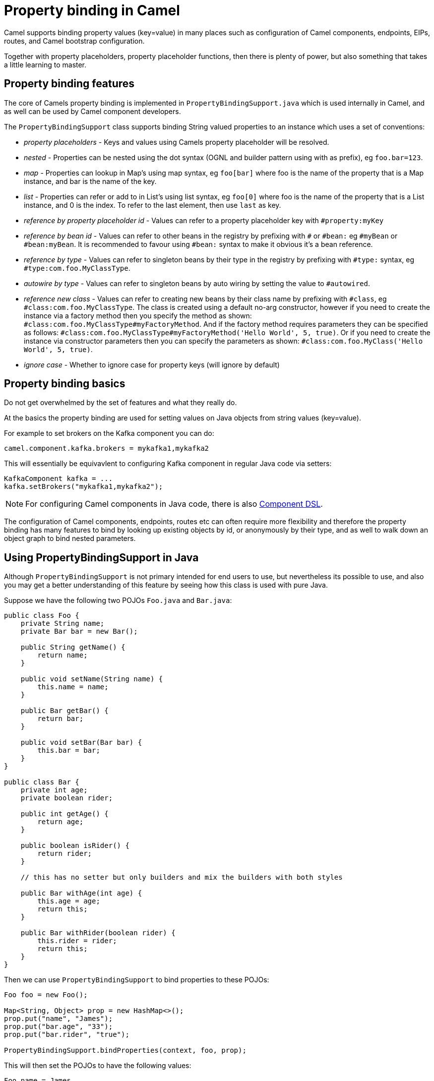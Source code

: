 [[PropertyBinding-PropertyBinding]]
= Property binding in Camel

Camel supports binding property values (key=value) in many places such as configuration of Camel
components, endpoints, EIPs, routes, and Camel bootstrap configuration.

Together with property placeholders, property placeholder functions, then there is plenty of power, but also
something that takes a little learning to master.

== Property binding features

The core of Camels property binding is implemented in `PropertyBindingSupport.java` which is used internally in Camel,
and as well can be used by Camel component developers.

The `PropertyBindingSupport` class supports binding String valued properties to an instance which uses a set of conventions:

- _property placeholders_ - Keys and values using Camels property placeholder will be resolved.
- _nested_ - Properties can be nested using the dot syntax (OGNL and builder pattern using with as prefix), eg `foo.bar=123`.
- _map_ - Properties can lookup in Map's using map syntax, eg `foo[bar]` where foo is the name of the property that is a Map instance, and bar is the name of the key.
- _list_ - Properties can refer or add to in List's using list syntax, eg `foo[0]` where foo is the name of the property that is a List instance, and 0 is the index. To refer to the last element, then use `last` as key.
- _reference by property placeholder id_ - Values can refer to a property placeholder key with `#property:myKey`
- _reference by bean id_ - Values can refer to other beans in the registry by prefixing with `#` or `#bean:` eg `#myBean` or `#bean:myBean`. It is recommended to favour using `#bean:` syntax to make it obvious it's a bean reference.
- _reference by type_ - Values can refer to singleton beans by their type in the registry by prefixing with `#type:` syntax, eg `#type:com.foo.MyClassType`.
- _autowire by type_ - Values can refer to singleton beans by auto wiring by setting the value to `#autowired`.
- _reference new class_ - Values can refer to creating new beans by their class name by prefixing with `#class`, eg `#class:com.foo.MyClassType`.
       The class is created using a default no-arg constructor, however if you need to create the instance via a factory method
       then you specify the method as shown: `#class:com.foo.MyClassType#myFactoryMethod`.
       And if the factory method requires parameters they can be specified as follows:
       `#class:com.foo.MyClassType#myFactoryMethod('Hello World', 5, true)`.
       Or if you need to create the instance via constructor parameters then you can specify the parameters as shown:
       `#class:com.foo.MyClass('Hello World', 5, true)`.
- _ignore case_ - Whether to ignore case for property keys (will ignore by default)

== Property binding basics

Do not get overwhelmed by the set of features and what they really do.

At the basics the property binding are used for setting values on Java objects from string values (key=value).

For example to set brokers on the Kafka component you can do:

[source,properties]
----
camel.component.kafka.brokers = mykafka1,mykafka2
----

This will essentially be equivavlent to configuring Kafka component in regular Java code via setters:

[source,java]
----
KafkaComponent kafka = ...
kafka.setBrokers("mykafka1,mykafka2");
----

NOTE: For configuring Camel components in Java code, there is also xref:component-dsl.adoc[Component DSL].

The configuration of Camel components, endpoints, routes etc can often require more flexibility and therefore
the property binding has many features to bind by looking up existing objects by id, or anonymously by their type,
and as well to walk down an object graph to bind nested parameters.

== Using PropertyBindingSupport in Java

Although `PropertyBindingSupport` is not primary intended for end users to use, but nevertheless its possible to use,
and also you may get a better understanding of this feature by seeing how this class is used with pure Java.

Suppose we have the following two POJOs `Foo.java` and `Bar.java`:

[source,java]
----
public class Foo {
    private String name;
    private Bar bar = new Bar();

    public String getName() {
        return name;
    }

    public void setName(String name) {
        this.name = name;
    }

    public Bar getBar() {
        return bar;
    }

    public void setBar(Bar bar) {
        this.bar = bar;
    }
}

public class Bar {
    private int age;
    private boolean rider;

    public int getAge() {
        return age;
    }

    public boolean isRider() {
        return rider;
    }

    // this has no setter but only builders and mix the builders with both styles

    public Bar withAge(int age) {
        this.age = age;
        return this;
    }

    public Bar withRider(boolean rider) {
        this.rider = rider;
        return this;
    }
}
----

Then we can use `PropertyBindingSupport` to bind properties to these POJOs:

[source,java]
----
Foo foo = new Foo();

Map<String, Object> prop = new HashMap<>();
prop.put("name", "James");
prop.put("bar.age", "33");
prop.put("bar.rider", "true");

PropertyBindingSupport.bindProperties(context, foo, prop);
----

This will then set the POJOs to have the following values:

----
Foo.name = James
Foo.Bar.age = 33
Foo.Bar.rider = true
----

Instead of providing a map with all the parameters then a single parameter can also be set using builder style as shown:

[source,java]
----
Foo foo = new Foo();

PropertyBindingSupport.build().bind(context, foo, "name", "James");
PropertyBindingSupport.build().bind(context, foo, "bar.age", "33");
PropertyBindingSupport.build().bind(context, foo, "bar.rider", "true");
----

Which is more common to do as follows:

[source,java]
----
Foo foo = new Foo();

PropertyBindingSupport.build().withCamelContext(context).withTarget(foo)
    .withProperty("name", "James");
    .withProperty("bar.age", "33");
    .withProperty("bar.rider", "true")
    .bind();
----

In the example above then we are setting nested values on foo via `bar.age` and `bar.rider`. This is possible because
Foo class has a `getBar` method that returns the `Bar` instance to use:

[source,java]
----
    private Bar bar = new Bar();

    public Bar getBar() {
        return bar;
    }
----

It's a common practice for POJO classes to not create nested instances, but instead on demand. So suppose
`private Bar bar = new Bar();` was not present in the Foo class. In this situation then Camel will automatic
create a new instance of `Bar` using its default no-arg constructor. For more advanced use-cases then you
can specify how the Bar instance should be created, such as via a factory method, or pass in constructor parameters.

For example suppose Bar has a constructor parameter that accepts a boolean, we can pass that information via `#class:` as shown:

[source,java]
----
PropertyBindingSupport.build().withCamelContext(context).withTarget(foo)
    .withProperty("name", "James");
    .withProperty("bar", "#class:com.mycompany.Bar(true)")
    .withProperty("bar.age", "33");
    .withProperty("bar.rider", "true")
    .bind();
----

== More details

Property binding is noteably used when running Camel in standalone mode with Camel Main, or using Camel Spring Boot, Camel K,
Camel Kafka Connector, or Camel Quarkus. All these runtimes have a similar way of configuring via property bindings such
as from `application.properties` files.

See more at xref:components:others:main.adoc[Camel Main]
